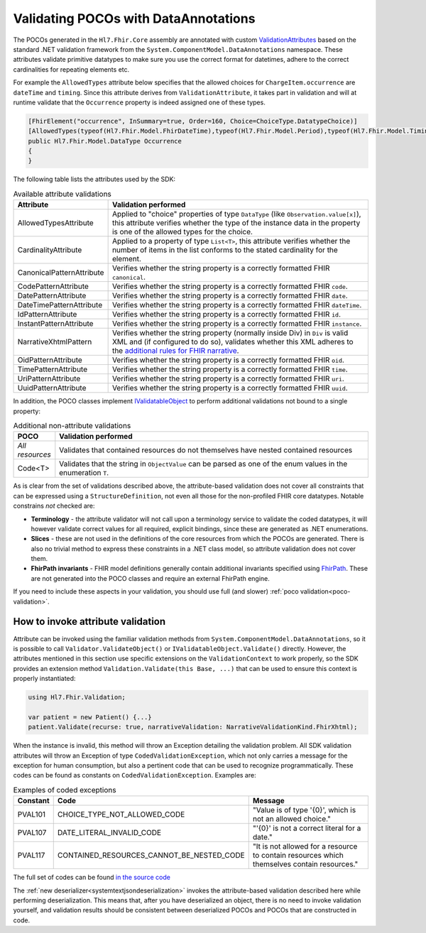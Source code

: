 .. _poco-validation:

=====================================
Validating POCOs with DataAnnotations
=====================================

The POCOs generated in the ``Hl7.Fhir.Core`` assembly are annotated with custom
`ValidationAttributes <https://docs.microsoft.com/en-us/dotnet/api/system.componentmodel.dataannotations.validationattribute>`_ based on the standard .NET
validation framework from the ``System.ComponentModel.DataAnnotations`` namespace. These attributes validate primitive datatypes to make sure you use the
correct format for datetimes, adhere to the correct cardinalities for repeating elements etc.

For example the ``AllowedTypes`` attribute below specifies that the allowed choices for ``ChargeItem.occurrence`` are ``dateTime`` and ``timing``. Since this attribute derives from ``ValidationAttribute``, it takes part in validation and will at runtime validate that the ``Occurrence`` property is indeed assigned one of these types.

.. code-block:: csharp

    [FhirElement("occurrence", InSummary=true, Order=160, Choice=ChoiceType.DatatypeChoice)]
    [AllowedTypes(typeof(Hl7.Fhir.Model.FhirDateTime),typeof(Hl7.Fhir.Model.Period),typeof(Hl7.Fhir.Model.Timing))]
    public Hl7.Fhir.Model.DataType Occurrence
    {
    }

The following table lists the attributes used by the SDK:

.. list-table:: Available attribute validations
   :widths: 10 90
   :header-rows: 1

   * - Attribute
     - Validation performed
   * - AllowedTypesAttribute
     - Applied to "choice" properties of type ``DataType`` (like ``Observation.value[x]``), this attribute verifies whether the type of the instance data in the property is one of the allowed types for the choice.
   * - CardinalityAttribute
     - Applied to a property of type ``List<T>``, this attribute verifies whether the number of items in the list conforms to the stated cardinality for the element.
   * - CanonicalPatternAttribute
     - Verifies whether the string property is a correctly formatted FHIR ``canonical``.
   * - CodePatternAttribute
     - Verifies whether the string property is a correctly formatted FHIR ``code``.
   * - DatePatternAttribute
     - Verifies whether the string property is a correctly formatted FHIR ``date``.
   * - DateTimePatternAttribute
     - Verifies whether the string property is a correctly formatted FHIR ``dateTime``.
   * - IdPatternAttribute
     - Verifies whether the string property is a correctly formatted FHIR ``id``.
   * - InstantPatternAttribute
     - Verifies whether the string property is a correctly formatted FHIR ``instance``.
   * - NarrativeXhtmlPattern
     - Verifies whether the string property (normally inside Div) in ``Div`` is valid XML and (if configured to do so), validates whether this XML adheres to the `additional rules for FHIR narrative <https://www.hl7.org/fhir/narrative.html>`_.
   * - OidPatternAttribute
     - Verifies whether the string property is a correctly formatted FHIR ``oid``.
   * - TimePatternAttribute
     - Verifies whether the string property is a correctly formatted FHIR ``time``.
   * - UriPatternAttribute
     - Verifies whether the string property is a correctly formatted FHIR ``uri``.
   * - UuidPatternAttribute
     - Verifies whether the string property is a correctly formatted FHIR ``uuid``.

In addition, the POCO classes implement `IValidatableObject <https://docs.microsoft.com/en-us/dotnet/api/system.componentmodel.dataannotations.ivalidatableobject>`_ to perform additional validations not bound to a single property:

.. list-table:: Additional non-attribute validations
   :widths: 10 90
   :header-rows: 1

   * - POCO
     - Validation performed
   * - *All resources*
     - Validates that contained resources do not themselves have nested contained resources
   * - Code<T>
     - Validates that the string in ``ObjectValue`` can be parsed as one of the enum values in the enumeration ``T``.

As is clear from the set of validations described above, the attribute-based validation does not cover all constraints that can be expressed using a ``StructureDefinition``, not even all those for the non-profiled FHIR core datatypes. Notable constrains *not* checked are:

* **Terminology** - the attribute validator will not call upon a terminology service to validate the coded datatypes, it will however validate correct values for all required, explicit bindings, since these are generated as .NET enumerations.
* **Slices** - these are not used in the definitions of the core resources from which the POCOs are generated. There is also no trivial method to express these constraints in a .NET class model, so attribute validation does not cover them.
* **FhirPath invariants** - FHIR model definitions generally contain additional invariants specified using `FhirPath <http://hl7.org/fhirpath/>`_. These are not generated into the POCO classes and require an external FhirPath engine.

If you need to include these aspects in your validation, you should use full (and slower) :ref:`poco validation<poco-validation>`.

How to invoke attribute validation
----------------------------------
Attribute can be invoked using the familiar validation methods from ``System.ComponentModel.DataAnnotations``, so it is possible to call ``Validator.ValidateObject()`` or ``IValidatableObject.Validate()`` directly. However, the attributes mentioned in this section use specific extensions on the ``ValidationContext`` to work properly, so the SDK provides an extension method  ``Validation.Validate(this Base, ...)`` that can be used to ensure this context is properly instantiated:

.. code-block:: csharp

    using Hl7.Fhir.Validation;

    var patient = new Patient() {...}
    patient.Validate(recurse: true, narrativeValidation: NarrativeValidationKind.FhirXhtml);

When the instance is invalid, this method will throw an Exception detailing the validation problem. All SDK validation attributes will throw an Exception of type ``CodedValidationException``, which not only carries a message for the exception for human consumption, but also a pertinent code that can be used to recognize programmatically. These codes can be found as constants on ``CodedValidationException``. Examples are:

.. list-table:: Examples of coded exceptions
   :widths: 10 30 60
   :header-rows: 1

   * - Constant
     - Code
     - Message
   * - PVAL101
     - CHOICE_TYPE_NOT_ALLOWED_CODE
     - "Value is of type '{0}', which is not an allowed choice."
   * - PVAL107
     - DATE_LITERAL_INVALID_CODE
     - "'{0}' is not a correct literal for a date."
   * - PVAL117
     - CONTAINED_RESOURCES_CANNOT_BE_NESTED_CODE
     - "It is not allowed for a resource to contain resources which themselves contain resources."

The full set of codes can be found `in the source code <https://github.com/FirelyTeam/firely-net-common/blob/develop/src/Hl7.Fhir.Support.Poco/Validation/CodedValidationException.cs>`_

The :ref:`new deserializer<systemtextjsondeserialization>` invokes the attribute-based validation described here while performing deserialization.
This means that, after you have deserialized an object, there is no need to invoke validation yourself, and validation results should be consistent
between deserialized POCOs and POCOs that are constructed in code.

